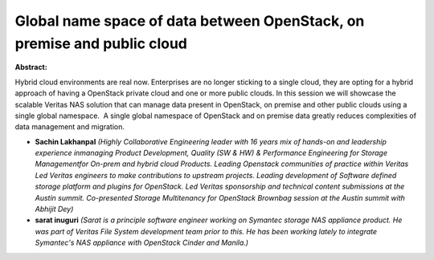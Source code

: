 Global name space of data between OpenStack, on premise and public cloud
~~~~~~~~~~~~~~~~~~~~~~~~~~~~~~~~~~~~~~~~~~~~~~~~~~~~~~~~~~~~~~~~~~~~~~~~

**Abstract:**

Hybrid cloud environments are real now. Enterprises are no longer sticking to a single cloud, they are opting for a hybrid approach of having a OpenStack private cloud and one or more public clouds. In this session we will showcase the scalable Veritas NAS solution that can manage data present in OpenStack, on premise and other public clouds using a single global namespace.  A single global namespace of OpenStack and on premise data greatly reduces complexities of data management and migration.


* **Sachin Lakhanpal** *(Highly Collaborative Engineering leader with 16 years mix of hands-on and leadership experience inmanaging Product Development, Quality (SW & HW) & Performance Engineering for Storage Managementfor On-prem and hybrid cloud Products. Leading Openstack communities of practice within Veritas Led Veritas engineers to make contributions to upstream projects. Leading development of Software defined storage platform and plugins for OpenStack. Led Veritas sponsorship and technical content submissions at the Austin summit. Co-presented Storage Multitenancy for OpenStack Brownbag session at the Austin summit with Abhijit Dey)*

* **sarat inuguri** *(Sarat is a principle software engineer working on Symantec storage NAS appliance product. He was part of Veritas File System development team prior to this. He has been working lately to integrate Symantec's NAS appliance with OpenStack Cinder and Manila.)*

